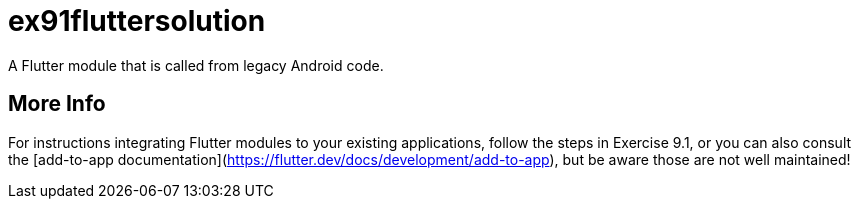 = ex91fluttersolution

A Flutter module that is called from legacy Android code.

== More Info

For instructions integrating Flutter modules to your existing applications,
follow the steps in Exercise 9.1, or you can also consult
the [add-to-app documentation](https://flutter.dev/docs/development/add-to-app),
but be aware those are not well maintained!
